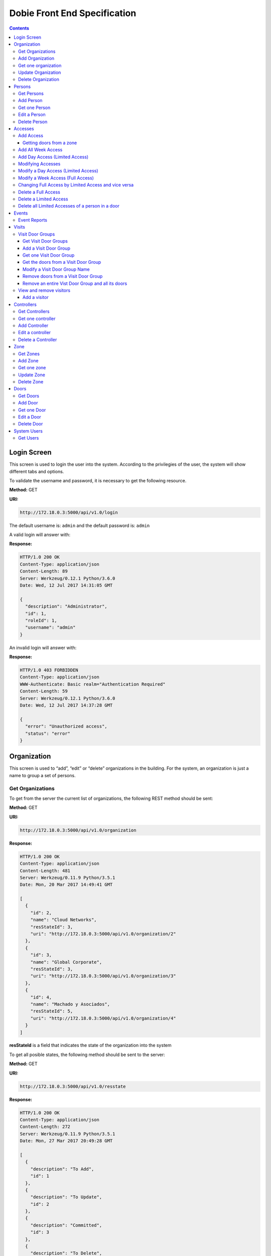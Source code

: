 Dobie Front End Specification
=============================

.. contents::

Login Screen
------------

This screen is used to login the user into the system. According to the privilegies of the user,
the system will show different tabs and options.

.. image:: images_front_end_specs/login.png

To validate the username and password, it is necessary to get the following resource.

**Method:** GET

**URI:**

.. code-block::

  http://172.18.0.3:5000/api/v1.0/login

The default username is: ``admin`` and the default password is: ``admin``

A valid login will answer with:

**Response:**

.. code-block::

  HTTP/1.0 200 OK
  Content-Type: application/json
  Content-Length: 89
  Server: Werkzeug/0.12.1 Python/3.6.0
  Date: Wed, 12 Jul 2017 14:31:05 GMT
  
  {
    "description": "Administrator", 
    "id": 1, 
    "roleId": 1, 
    "username": "admin"
  }



An invalid login will answer with:

**Response:**

.. code-block::

  HTTP/1.0 403 FORBIDDEN
  Content-Type: application/json
  WWW-Authenticate: Basic realm="Authentication Required"
  Content-Length: 59
  Server: Werkzeug/0.12.1 Python/3.6.0
  Date: Wed, 12 Jul 2017 14:37:28 GMT
  
  {
    "error": "Unauthorized access", 
    "status": "error"
  }

  

Organization
------------

This screen is used to “add”, “edit” or “delete” organizations in the building.
For the system, an organization is just a name to group a set of persons.

.. image:: images_front_end_specs/organization.png

Get Organizations
~~~~~~~~~~~~~~~~~

To get from the server the current list of organizations, the following REST method should be sent:

**Method:** GET

**URI:**

.. code-block::

  http://172.18.0.3:5000/api/v1.0/organization

**Response:**

.. code-block::

  HTTP/1.0 200 OK
  Content-Type: application/json
  Content-Length: 481
  Server: Werkzeug/0.11.9 Python/3.5.1
  Date: Mon, 20 Mar 2017 14:49:41 GMT

  [
    {
      "id": 2, 
      "name": "Cloud Networks", 
      "resStateId": 3, 
      "uri": "http://172.18.0.3:5000/api/v1.0/organization/2"
    }, 
    {
      "id": 3, 
      "name": "Global Corporate", 
      "resStateId": 3, 
      "uri": "http://172.18.0.3:5000/api/v1.0/organization/3"
    }, 
    {
      "id": 4, 
      "name": "Machado y Asociados", 
      "resStateId": 5, 
      "uri": "http://172.18.0.3:5000/api/v1.0/organization/4"
    }
  ]

  
**resStateId** is a field that indicates the state of the organization into the system

To get all posible states, the following method should be sent to the server:

**Method:** GET

**URI:**

.. code-block::

  http://172.18.0.3:5000/api/v1.0/resstate
  
**Response:**

.. code-block::

  HTTP/1.0 200 OK
  Content-Type: application/json
  Content-Length: 272
  Server: Werkzeug/0.11.9 Python/3.5.1
  Date: Mon, 27 Mar 2017 20:49:28 GMT
  
  [
    {
      "description": "To Add", 
      "id": 1
    }, 
    {
      "description": "To Update", 
      "id": 2
    }, 
    {
      "description": "Committed", 
      "id": 3
    }, 
    {
      "description": "To Delete", 
      "id": 4
    }, 
    {
      "description": "Deleted", 
      "id": 5
    }
  ]

The organizations in state: ``"Deleted"`` should not be shown and the other states should be shown in a different color.


Add Organization
~~~~~~~~~~~~~~~~

When “New” button is pressed the following pop-up will appear:

.. image:: images_front_end_specs/add_organization.png

The following REST method should be sent to the server:

**Method:** POST

**URI:**

.. code-block::

  http://172.18.0.3:5000/api/v1.0/organization
  
**JSON**

.. code-block::

  {"name": "Zipper Corp."}

**Response:**

.. code-block::

  HTTP/1.0 201 CREATED
  Content-Type: application/json
  Content-Length: 133
  Server: Werkzeug/0.11.9 Python/3.5.1
  Date: Tue, 07 Mar 2017 19:52:06 GMT
  
  {
    "code": 201, 
    "message": "Organization added", 
    "status": "OK", 
    "uri": "http://172.18.0.3:5000/api/v1.0/organization/5"
  }
  


Get one organization
~~~~~~~~~~~~~~~~~~~~~

**Method:** GET

**URI:**

.. code-block::

  http://172.18.0.3:5000/api/v1.0/organization/2
  

**Response:**

.. code-block::

  HTTP/1.0 200 OK
  Content-Type: application/json
  Content-Length: 122
  Server: Werkzeug/0.12.2 Python/3.6.2
  Date: Thu, 26 Oct 2017 15:06:01 GMT
  
  {
    "id": 2, 
    "name": "Rufato Corporation", 
    "resStateId": 3, 
    "uri": "http://172.18.0.3:5000/api/v1.0/organization/2"
  }


Update Organization
~~~~~~~~~~~~~~~~~~~

When “Edit” button is pressed the following window will appear:

.. image:: images_front_end_specs/upd_organization.png

The following REST method should be sent to the server:

**Method:** PUT

**URI:**

.. code-block::

  http://172.18.0.3:5000/api/v1.0/organization/5
  
  
**JSON**

.. code-block::

  {"name": "Sipper Corporation"}
  

**Response:**

.. code-block::


  HTTP/1.0 200 OK
  Content-Type: application/json
  Content-Length: 59
  Server: Werkzeug/0.12.1 Python/3.6.0
  Date: Mon, 24 Jul 2017 19:51:48 GMT

  {
    "message": "Organization updated", 
    "status": "OK"
  }


  
Delete Organization
~~~~~~~~~~~~~~~~~~~

When “Delete” button is pressed the following pop-up will appear:

.. image:: images_front_end_specs/del_organization.png

The following REST method should be sent to the server:

**Method:** DELETE

**URI:**

.. code-block::

  http://172.18.0.3:5000/api/v1.0/organization/5
  
**Response:**

.. code-block::

  HTTP/1.0 200 OK
  Content-Type: application/json
  Content-Length: 59
  Server: Werkzeug/0.11.9 Python/3.5.1
  Date: Tue, 07 Mar 2017 20:02:33 GMT
  
  {
    "message": "Organization deleted", 
    "status": "OK"
  }




Persons
-------

This screen is used to “add”, “edit” or “delete” persons. For any of this actions,
an organizations should be selected first.

.. image:: images_front_end_specs/person.png

To get from server the current list of organizations, see `Get Organizations`_ section.

Get Persons
~~~~~~~~~~~

To get from server the current list of persons in each organization, the following REST method should be sent:

**Method:** GET

**URI:**

.. code-block::

  http://172.18.0.3:5000/api/v1.0/organization/2/person
  
  
**Response:**

.. code-block::
  
  
  HTTP/1.0 200 OK
  Content-Type: application/json
  Content-Length: 877
  Server: Werkzeug/0.12.1 Python/3.6.0
  Date: Mon, 24 Jul 2017 19:24:08 GMT
  
  [
    {
      "cardNumber": 4300737, 
      "id": 1, 
      "identNumber": "28063146", 
      "name": "Jorge Kleinerman", 
      "resStateId": 3, 
      "uri": "http://172.18.0.3:5000/api/v1.0/person/1", 
      "visitedOrgId": null
    }, 
    {
      "cardNumber": 9038876, 
      "id": 3, 
      "identNumber": "22063146", 
      "name": "Carlos Gonzalez", 
      "resStateId": 3, 
      "uri": "http://172.18.0.3:5000/api/v1.0/person/3", 
      "visitedOrgId": null
    }, 
    {
      "cardNumber": 4994413, 
      "id": 5, 
      "identNumber": "2463146", 
      "name": "Ernesto Chlima", 
      "resStateId": 3, 
      "uri": "http://172.18.0.3:5000/api/v1.0/person/5", 
      "visitedOrgId": null
    }, 
    {
      "cardNumber": 4300757, 
      "id": 7, 
      "identNumber": "26063146", 
      "name": "Carlos Vazquez", 
      "resStateId": 5, 
      "uri": "http://172.18.0.3:5000/api/v1.0/person/7", 
      "visitedOrgId": null
    }
  ]

    
**resStateId** is a field that indicates the state of the person into the system

To get all posible state the following method should be sent to the server:

**Method:** GET

**URI:**

.. code-block::

  http://172.18.0.3:5000/api/v1.0/resstate
  
**Response:**

.. code-block::

  HTTP/1.0 200 OK
  Content-Type: application/json
  Content-Length: 272
  Server: Werkzeug/0.11.9 Python/3.5.1
  Date: Mon, 27 Mar 2017 20:49:28 GMT
  
  [
    {
      "description": "To Add", 
      "id": 1
    }, 
    {
      "description": "To Update", 
      "id": 2
    }, 
    {
      "description": "Committed", 
      "id": 3
    }, 
    {
      "description": "To Delete", 
      "id": 4
    }, 
    {
      "description": "Deleted", 
      "id": 5
    }
  ]

The persons in state: "Deleted" should not be shown and the other states should be shown in a different color. 

 
Add Person
~~~~~~~~~~

When “New” button is pressed the following pop-up will appear:

.. image:: images_front_end_specs/add_person.png

The following REST method should be sent to the server:

**Method:** POST

**URI:**

.. code-block::

  http://172.18.0.3:5000/api/v1.0/person

**JSON**

.. code-block::

  {"name": "Ruben Juearez", "identNumber": "27063146", "cardNumber": 5300768, "orgId": 3, "visitedOrgId": null}
  
  
**Response:**

.. code-block::

  HTTP/1.0 201 CREATED
  Content-Type: application/json
  Content-Length: 121
  Server: Werkzeug/0.12.1 Python/3.6.0
  Date: Thu, 13 Jul 2017 13:40:56 GMT

  {
    "code": 201, 
    "message": "Person added", 
    "status": "OK", 
    "uri": "http://172.18.0.3:5000/api/v1.0/person/9"
  }



If "cardNumber" or "identNumber" is in use, the following response will arrive:

**Response:**

.. code-block::

  HTTP/1.0 409 CONFLICT
  Content-Type: application/json
  Content-Length: 250
  Server: Werkzeug/0.12.1 Python/3.6.0
  Date: Thu, 13 Jul 2017 18:46:52 GMT
  
  {
    "code": 409, 
    "error": "The request could not be completed due to a conflict with the current state of the target resource", 
    "message": "Can't add this person. Card number or Identification number already exists.", 
    "status": "conflict"
  }



Get one Person
~~~~~~~~~~~~~~

**Method:** GET

**URI:**

.. code-block::

  http://172.18.0.3:5000/api/v1.0/person/2

 
**Response:**

.. code-block::

  HTTP/1.0 200 OK
  Content-Type: application/json
  Content-Length: 119
  Server: Werkzeug/0.12.2 Python/3.6.2
  Date: Thu, 26 Oct 2017 15:08:39 GMT
  
  {
    "cardNumber": 5326224, 
    "id": 2, 
    "name": "Carlos Alvarez", 
    "uri": "http://172.18.0.3:5000/api/v1.0/person/2"
  }



Edit a Person
~~~~~~~~~~~~~

When “Edit” button is pressed the following pop-up will appear:

.. image:: images_front_end_specs/upd_person.png

The following REST method should be sent to the server:

**Method:** PUT

**URI:**

.. code-block::

  http://172.18.0.3:5000/api/v1.0/person/7

**JSON**

.. code-block::

  {"name": "Lucas Suarez", "identNumber": "23063146", "cardNumber": 9136307, "orgId": 3, "visitedOrgId": null}
  
  
  
  
**Response:**

.. code-block::

  HTTP/1.0 200 OK
  Content-Type: application/json
  Content-Length: 53
  Server: Werkzeug/0.12.1 Python/3.6.0
  Date: Thu, 13 Jul 2017 18:57:29 GMT

  {
    "message": "Person updated.", 
    "status": "OK"
  }


If "cardNumber" or "identNumber" is in use, the following response will arrive:


**Response:**

.. code-block::

  HTTP/1.0 409 CONFLICT
  Content-Type: application/json
  Content-Length: 253
  Server: Werkzeug/0.12.1 Python/3.6.0
  Date: Thu, 13 Jul 2017 18:54:53 GMT
  
  {
    "code": 409, 
    "error": "The request could not be completed due to a conflict with the current state of the target resource", 
    "message": "Can't update this person. Card number or Identification number already exists.", 
    "status": "conflict"
  }



Delete Person
~~~~~~~~~~~~~

When “Delete” button is pressed a pop-up will appear asking if the user is sure of this operation.

The following REST method should be sent to the server:

**Method:** DELETE

**URI:**

.. code-block::

  http://172.18.0.3:5000/api/v1.0/person/7

If the person was deleted successfully, the server will answer with the following response:

**Response:**

.. code-block::

  Response:
  HTTP/1.0 200 OK
  Content-Type: application/json
  Content-Length: 53
  Server: Werkzeug/0.11.9 Python/3.5.1
  Date: Wed, 08 Mar 2017 15:12:55 GMT
  
  {
    "message": "Person deleted", 
    "status": "OK"
  }
  
If the person is not present in the system, the following message will be received:

**Response:**

.. code-block::
  
  HTTP/1.0 404 NOT FOUND
  Content-Type: application/json
  Content-Length: 107
  Server: Werkzeug/0.12.2 Python/3.6.0
  Date: Mon, 17 Jul 2017 00:09:43 GMT
  
  {
   "code": 404, 
    "error": "request not found", 
    "message": "Person not found", 
    "status": "error"
  }

A pop up should inform the success or unsuccess of the operation




Accesses
--------

In access section there are two screens. One of them lets view, add, modify and delete accesses selecting the person and seeing the accesses of this person with the name of the door and its corresponding zone.

.. image:: images_front_end_specs/access_per_pas.png

The second screen, lets view, add, modify and delete accesses selecting the door and seeing the accesses on this door
with the person name and its corresponding organization allowed to pass trough this door.

.. image:: images_front_end_specs/access_pas_per.png


For the first screen **(Person -> Door)**, the user should select the organization and the person which its accesses will be added, edited or removed.
In the right side of the screen, the accesses of the person will be shown with the description of the door, its corresponding zone and a checkbox wich will show if the access is for all days of weeks.
For this screen, to get all accesses of an specific person to show them in the right side the following method should be sent to the server:

**Method:** GET

**URI:**

.. code-block::

  http://172.18.0.3:5000/api/v1.0/person/6/access

**Response:**

.. code-block::

  HTTP/1.0 200 OK
  Content-Type: application/json
  Content-Length: 2390
  Server: Werkzeug/0.12.1 Python/3.6.0
  Date: Fri, 04 Aug 2017 19:30:25 GMT
  
  [
    {
      "allWeek": 1, 
      "endTime": "23:59:00", 
      "expireDate": "2018-12-12 00:00", 
      "iSide": 1, 
      "id": 21, 
      "oSide": 1, 
      "doorDescription": "Puerta 2", 
      "doorId": 2, 
      "resStateId": 1, 
      "startTime": "0:00:00", 
      "uri": "http://172.18.0.3:5000/api/v1.0/access/21", 
      "zoneName": "Ingreso Sur"
    }, 
    {
      "allWeek": 1, 
      "endTime": "23:59:00", 
      "expireDate": "2018-12-12 00:00", 
      "iSide": 1, 
      "id": 20, 
      "oSide": 1, 
      "doorDescription": "Barrera 5", 
      "doorId": 3, 
      "resStateId": 1, 
      "startTime": "0:00:00", 
      "uri": "http://172.18.0.3:5000/api/v1.0/access/20", 
      "zoneName": "Ingreso Sur"
    }, 
    {
      "allWeek": 1, 
      "endTime": "22:31:00", 
      "expireDate": "2018-11-12 00:00", 
      "iSide": 1, 
      "id": 3, 
      "oSide": 1, 
      "doorDescription": "Ba\u00f1o 3", 
      "doorId": 4, 
      "resStateId": 1, 
      "startTime": "1:01:00", 
      "uri": "http://172.18.0.3:5000/api/v1.0/access/3", 
      "zoneName": "Ingreso Sur"
    }, 
    {
      "allWeek": 1, 
      "endTime": "23:35:00", 
      "expireDate": "2019-09-09 00:00", 
      "iSide": 0, 
      "id": 7, 
      "oSide": 1, 
      "doorDescription": "Molinte 5", 
      "doorId": 5, 
      "resStateId": 2, 
      "startTime": "21:01:00", 
      "uri": "http://172.18.0.3:5000/api/v1.0/access/7", 
      "zoneName": "Ingreso Sur"
    }, 
    {
      "allWeek": 0, 
      "expireDate": "2019-09-09 00:00", 
      "id": 27, 
      "liAccesses": [
        {
          "endTime": "21:37:00", 
          "iSide": 1, 
          "id": 19, 
          "oSide": 1, 
          "resStateId": 1, 
          "startTime": "20:37:00", 
          "uri": "http://172.18.0.3:5000/api/v1.0/liaccess/19", 
          "weekDay": 4
        }, 
        {
          "endTime": "23:35:00", 
          "iSide": 0, 
          "id": 20, 
          "oSide": 1, 
          "resStateId": 2, 
          "startTime": "21:01:00", 
          "uri": "http://172.18.0.3:5000/api/v1.0/liaccess/20", 
          "weekDay": 2
        }, 
        {
          "endTime": "21:37:00", 
          "iSide": 1, 
          "id": 21, 
          "oSide": 1, 
          "resStateId": 1, 
          "startTime": "20:37:00", 
          "uri": "http://172.18.0.3:5000/api/v1.0/liaccess/21", 
          "weekDay": 3
        }
      ], 
      "doorDescription": "Ingreso 2", 
      "doorId": 6, 
      "resStateId": 3, 
      "uri": "http://172.18.0.3:5000/api/v1.0/access/27", 
      "zoneName": "Ingreso Sur"
    }
  ]
  
When the access has "allWeek" field set to 1, the check icon in "all week" column should be set.
When a the access has "allWeek" field set to 0, the check icon in "all week" column should not be set.
In the last case, the access will have a field called "liAccesses" which will have a list with all the accesses for each day of the week.



For the second screen **(Door -> Person)**, the user should select the zone and the door which its accesses will be added, edited or removed.
In the right side of the screen, the accesses of the door will be shown with the name of the person, its corresponding organization and a checkbox wich will shows if the access is for all days of weeks.
For this screen, to get all accesses of an specific door to show them in the right side the following method should be sent to the server:

**Method:** GET

**URI:**

.. code-block::

  http://172.18.0.3:5000/api/v1.0/door/4/access

**Response:**

.. code-block::

  HTTP/1.0 200 OK
  Content-Type: application/json
  Content-Length: 1248
  Server: Werkzeug/0.12.1 Python/3.6.0
  Date: Fri, 04 Aug 2017 20:20:34 GMT
  
  [
    {
      "allWeek": 1, 
      "endTime": "23:59:00", 
      "expireDate": "2018-12-12 00:00", 
      "iSide": 1, 
      "id": 1, 
      "oSide": 1, 
      "organizationName": "Kleinernet Corp.", 
      "personId": 1, 
      "personName": "Jorge Kleinerman", 
      "resStateId": 1, 
      "startTime": "0:00:00", 
      "uri": "http://172.18.0.3:5000/api/v1.0/access/1"
    }, 
    {
      "allWeek": 0, 
      "expireDate": "2016-01-02 00:00", 
      "id": 2, 
      "liAccesses": [
        {
          "endTime": "21:37:00", 
          "iSide": 1, 
          "id": 1, 
          "oSide": 1, 
          "resStateId": 1, 
          "startTime": "20:37:00", 
          "uri": "http://172.18.0.3:5000/api/v1.0/liaccess/1", 
          "weekDay": 2
        }
      ], 
      "organizationName": "Sipper Corporation", 
      "personId": 2, 
      "personName": "Ary Kleinerman", 
      "resStateId": 3, 
      "uri": "http://172.18.0.3:5000/api/v1.0/access/2"
    }, 
    {
      "allWeek": 1, 
      "endTime": "22:31:00", 
      "expireDate": "2018-11-12 00:00", 
      "iSide": 1, 
      "id": 3, 
      "oSide": 1, 
      "organizationName": "Sipper Corporation", 
      "personId": 6, 
      "personName": "Juan Alvarez", 
      "resStateId": 1, 
      "startTime": "1:01:00", 
      "uri": "http://172.18.0.3:5000/api/v1.0/access/3"
    }
  ]

  
When the access has "allWeek" field set to 1, the check icon in "all week" column should be set.
When a the access has "allWeek" field set to 0, the check icon in "all week" column should not be set.
In the last case, the access will have a field called "liAccesses" which will have a list with all the accesses for each day of the week.





Add Access
~~~~~~~~~~

For the first screen **(Person -> Door)**, before pressing **"add"** button an specific person or an entire organization should be selected and the following window will appear:

.. image:: images_front_end_specs/add_access_per_pas.png

In this window a **"Zone"** should be selected.
To get all the zones the following REST method should be sent to the server:

**Method:** GET

**URI:**

.. code-block::

  http://172.18.0.3:5000/api/v1.0/zone

 
**Response:**

.. code-block::

  HTTP/1.0 200 OK
  Content-Type: application/json
  Content-Length: 184
  Server: Werkzeug/0.12.1 Python/3.6.0
  Date: Fri, 21 Jul 2017 20:46:51 GMT
  
  [
    {
      "name": "Ingreso Sur", 
      "uri": "http://172.18.0.3:5000/api/v1.0/zone/1"
    }, 
    {
      "name": "Ingreso Norte", 
      "uri": "http://172.18.0.3:5000/api/v1.0/zone/2"
    }
  ]


Getting doors from a zone
++++++++++++++++++++++++++++

To get all doors from a zone, the following REST method should be sent to the server:

**URI:**

.. code-block::


  http://172.18.0.3:5000/api/v1.0/zone/1/door

 
**Response:**

.. code-block::

  HTTP/1.0 200 OK
  Content-Type: application/json
  Content-Length: 1432
  Server: Werkzeug/0.12.1 Python/3.6.0
  Date: Mon, 24 Jul 2017 15:06:13 GMT
  
  [
    {
      "alrmTime": 10, 
      "bzzrTime": 3, 
      "controllerId": 2, 
      "description": "Molinete 1", 
      "id": 1, 
      "doorNum": 1, 
      "rlseTime": 7, 
      "resStateId": 1, 
      "uri": "http://172.18.0.3:5000/api/v1.0/door/1"
    }, 
    {
      "alrmTime": 10, 
      "bzzrTime": 3, 
      "controllerId": 2, 
      "description": "Puerta 2", 
      "id": 2, 
      "doorNum": 2, 
      "rlseTime": 7, 
      "resStateId": 1, 
      "uri": "http://172.18.0.3:5000/api/v1.0/door/2"
    }, 
    {
      "alrmTime": 10, 
      "bzzrTime": 3, 
      "controllerId": 2, 
      "description": "Barrera 5", 
      "id": 3, 
      "doorNum": 3, 
      "rlseTime": 7, 
      "resStateId": 1, 
      "uri": "http://172.18.0.3:5000/api/v1.0/door/3"
    }, 
    {
      "alrmTime": 10, 
      "bzzrTime": 3, 
      "controllerId": 1, 
      "description": "Ba\u00f1o 3", 
      "id": 4, 
      "doorNum": 1, 
      "rlseTime": 7, 
      "resStateId": 1, 
      "uri": "http://172.18.0.3:5000/api/v1.0/door/4"
    }, 
    {
      "alrmTime": 10, 
      "bzzrTime": 3, 
      "controllerId": 1, 
      "description": "Molinte 5", 
      "id": 5, 
      "doorNum": 2, 
      "rlseTime": 7, 
      "resStateId": 1, 
      "uri": "http://172.18.0.3:5000/api/v1.0/door/5"
    }, 
    {
      "alrmTime": 10, 
      "bzzrTime": 3, 
      "controllerId": 1, 
      "description": "Ingreso 2", 
      "id": 6, 
      "doorNum": 3, 
      "rlseTime": 7, 
      "resStateId": 1, 
      "uri": "http://172.18.0.3:5000/api/v1.0/door/6"
    }
  ]



For the second screen **(Door -> Person)**, before pressing **"add"** button an specific door or an entire zone should be selected and the following window will appear:

.. image:: images_front_end_specs/add_access_pas_per.png

In this window an **"Organization"** should be selected.
To get all the organizations the following REST method should be sent to the server:

**Method:** GET

**URI:**

.. code-block::

  http://172.18.0.3:5000/api/v1.0/organization

 
**Response:**

.. code-block::

  HTTP/1.0 200 OK
  Content-Type: application/json
  Content-Length: 414
  Server: Werkzeug/0.12.1 Python/3.6.0
  Date: Fri, 04 Aug 2017 20:03:28 GMT
  
  [
    {
      "id": 2, 
      "name": "Building Networks", 
      "resStateId": 3, 
      "uri": "http://172.18.0.3:5000/api/v1.0/organization/2"
    }, 
    {
      "id": 3, 
      "name": "Sipper Corporation", 
      "resStateId": 3, 
      "uri": "http://172.18.0.3:5000/api/v1.0/organization/3"
    }, 
    {
      "id": 4, 
      "name": "Movistel", 
      "resStateId": 5, 
      "uri": "http://172.18.0.3:5000/api/v1.0/organization/4"
    }
  ]


To get all persons from an organization, the following REST method should be sent to the server:

**URI:**

.. code-block::


  http://172.18.0.3:5000/api/v1.0/organization/2/person

 
**Response:**

.. code-block::

  HTTP/1.0 200 OK
  Content-Type: application/json
  Content-Length: 877
  Server: Werkzeug/0.12.1 Python/3.6.0
  Date: Fri, 04 Aug 2017 20:05:41 GMT
  
  [
    {
      "cardNumber": 4300737, 
      "id": 1, 
      "identNumber": "28063146", 
      "name": "Jorge Kleinerman", 
      "resStateId": 3, 
      "uri": "http://172.18.0.3:5000/api/v1.0/person/1", 
      "visitedOrgId": null
    }, 
    {
      "cardNumber": 9038876, 
      "id": 3, 
      "identNumber": "22063146", 
      "name": "Maria Bedolla", 
      "resStateId": 3, 
      "uri": "http://172.18.0.3:5000/api/v1.0/person/3", 
      "visitedOrgId": null
    }, 
    {
      "cardNumber": 4994413, 
      "id": 5, 
      "identNumber": "2463146", 
      "name": "Paola Trujillo", 
      "resStateId": 3, 
      "uri": "http://172.18.0.3:5000/api/v1.0/person/5", 
      "visitedOrgId": null
    }, 
    {
      "cardNumber": 4300757, 
      "id": 7, 
      "identNumber": "26063146", 
      "name": "Carlos Vazquez", 
      "resStateId": 5, 
      "uri": "http://172.18.0.3:5000/api/v1.0/person/7", 
      "visitedOrgId": null
    }
  ]



Knowing the door id and person id, it is possible to create the new **"All Week"** access or a **"Day"** access sending the following POST method to the server:

Add All Week Access
~~~~~~~~~~~~~~~~~~~

**Method:** POST

**URI:**

.. code-block::

  http://172.18.0.3:5000/api/v1.0/access


**JSON**

.. code-block::

  {"doorId": 4, "personId": 6, "iSide": 1, "oSide": 1, "startTime": "01:01", "endTime": "22:31", "expireDate": "2018-11-12"}
 
  
**Response:**

.. code-block::

  HTTP/1.0 201 CREATED
  Content-Type: application/json
  Content-Length: 121
  Server: Werkzeug/0.12.1 Python/3.6.0
  Date: Mon, 24 Jul 2017 20:09:18 GMT
  
  {
    "code": 201, 
    "message": "Access added", 
    "status": "OK", 
    "uri": "http://172.18.0.3:5000/api/v1.0/access/3"
  }



Add Day Access (Limited Access)
~~~~~~~~~~~~~~~~~~~~~~~~~~~~~~~

**Method:** POST

**URI:**

.. code-block::

  http://172.18.0.3:5000/api/v1.0/liaccess


**JSON**

.. code-block::

  {"doorId": 6, "personId": 7, "weekDay": 4, "iSide": 1, "oSide": 1, "startTime": "20:37", "endTime": "21:37", "expireDate": "2016-01-02"}
 
  
**Response:**

.. code-block::

  HTTP/1.0 201 CREATED
  Content-Type: application/json
  Content-Length: 124
  Server: Werkzeug/0.12.1 Python/3.6.0
  Date: Mon, 24 Jul 2017 20:17:48 GMT
  
  {
    "code": 201, 
    "message": "Access added", 
    "status": "OK", 
    "uri": "http://172.18.0.3:5000/api/v1.0/liaccess/17"
  }


For the first screen **(Person -> Door)**, if all the doors of a zone is selected, an "access" or the necessary "limited access" should be sent to the server for each door of the zone.
If an entire organization is selected, all the above should be repeated for each person of the organization. 

For the second screen **(Door -> Person)**, if all the persons of an organization is selected, an "access" or the necessary "limited access" should be sent to the server for each person of the organization.
If an entire zone is selected, all the above should be repeated for each door of the zone. 

An entire organization can be selected and an entire zone too.


Modifying Accesses
~~~~~~~~~~~~~~~~~~~

To edit and modify an access, an access should be selected. This can be done using the first access screen (Person -> Door) or the second screen (Door -> Person). When an access is selected and "edit" button is pressed the following  window should appear.

.. image:: images_front_end_specs/upd_access.png

All the information of the access shown in the above window should be retrieved with the ID of the access, sending a GET metod.

**Method:** GET

**URI:**

.. code-block::

  http://172.18.0.5:5000/api/v1.0/access/2

**Response:**

.. code-block::

  HTTP/1.0 200 OK
  Content-Type: application/json
  Content-Length: 798
  Server: Werkzeug/0.13 Python/3.6.2
  Date: Mon, 18 Dec 2017 14:26:03 GMT
  
  {
    "allWeek": 0, 
    "doorId": 4, 
    "doorName": "Ba\u00f1o 3", 
    "expireDate": "2016-01-02 00:00", 
    "id": 2, 
    "liAccesses": [
      {
        "endTime": "21:37:00", 
        "iSide": 1, 
        "id": 1, 
        "oSide": 1, 
        "resStateId": 1, 
        "startTime": "20:37:00", 
        "uri": "http://172.18.0.5:5000/api/v1.0/liaccess/1", 
        "weekDay": 2
      }, 
      {
        "endTime": "21:37:00", 
        "iSide": 1, 
        "id": 11, 
        "oSide": 1, 
        "resStateId": 1, 
        "startTime": "20:37:00", 
        "uri": "http://172.18.0.5:5000/api/v1.0/liaccess/11", 
        "weekDay": 7
      }
    ], 
    "organizationName": "Larriquin Corp.", 
    "personId": 2, 
    "personName": "Carlos Sanchez", 
    "resStateId": 3, 
    "uri": "http://172.18.0.5:5000/api/v1.0/access/2", 
    "zoneName": "Ingreso Sur"
  }


The above response is a Limited Access with two days of a week. An example of a response with full access could be:

.. code-block::

  HTTP/1.0 200 OK
  Content-Type: application/json
  Content-Length: 398
  Server: Werkzeug/0.13 Python/3.6.2
  Date: Mon, 18 Dec 2017 15:05:32 GMT
  
  {
    "allWeek": 1, 
    "doorId": 6, 
    "doorName": "Ingreso 2", 
    "endTime": "23:59:00", 
    "expireDate": "2018-12-12 00:00", 
    "iSide": 1, 
    "id": 9, 
    "oSide": 1, 
    "organizationName": "Building Networks", 
    "personId": 3, 
    "personName": "Manuel Bobadilla", 
    "resStateId": 1, 
    "startTime": "0:00:00", 
    "uri": "http://172.18.0.5:5000/api/v1.0/access/9", 
    "zoneName": "Ingreso Sur"
  }


Modify a Day Access (Limited Access)
~~~~~~~~~~~~~~~~~~~~~~~~~~~~~~~~~~~~

To modify a Day Access (Limited Access) the following PUT method should be send to the server:


**Method:** PUT

**URI:**

.. code-block::

  http://172.18.0.3:5000/api/v1.0/liaccess/20


**JSON**

.. code-block::

  {"weekDay": 2, "iSide": 0, "oSide": 1, "startTime": "21:01:00", "endTime": "23:35:00", "expireDate": "2019-09-09 00:00"}

    
**Response:**

.. code-block::

  HTTP/1.0 200 OK
  Content-Type: application/json
  Content-Length: 61
  Server: Werkzeug/0.12.1 Python/3.6.0
  Date: Thu, 27 Jul 2017 15:03:19 GMT
  
  {
    "message": "Limited Access updated", 
    "status": "OK"
  }

Modify a "Day Accesses" of a person could imply add a new "Limited Access",  when adding a new day of access for the person, or delete a "Limited Access", when removing a day of access for the person


Modify a Week Access (Full Access)
~~~~~~~~~~~~~~~~~~~~~~~~~~~~~~~~~~

To modify a Week Access (Full Access) the following PUT method should be sent to the server:


**Method:** PUT

**URI:**

.. code-block::

  http://172.18.0.3:5000/api/v1.0/access/7 


**JSON**

.. code-block::

  {"iSide": 0, "oSide": 1, "startTime": "21:01:00", "endTime": "23:35:00", "expireDate": "2019-09-09 00:00"}


**Response:**

.. code-block::

  HTTP/1.0 200 OK
  Content-Type: application/json
  Content-Length: 53
  Server: Werkzeug/0.12.1 Python/3.6.0
  Date: Thu, 27 Jul 2017 18:28:08 GMT
  
  {
    "message": "Access updated", 
    "status": "OK"
  }



Changing Full Access by Limited Access and vice versa
~~~~~~~~~~~~~~~~~~~~~~~~~~~~~~~~~~~~~~~~~~~~~~~~~~~~~


If a person has a "Limited Access" on a door and the user modifies it giving a "Full Access", a POST method with the "Full Access" should be sent to the server. This will automatically remove all the "Limited Accesses" who this person had on this door.

In the same way, if the person had a "Full Access" and the user modifies it giving a "Limited Access", a POST method with "Limited Access" should be sent to the server and this will automatically remove the previous "Full Access" 


Delete a Full Access
~~~~~~~~~~~~~~~~~~~~

To delete a Full Access, a DELETE method should be sent to the server:

**Method:** DELETE

**URI:**

.. code-block::

  http://172.18.0.3:5000/api/v1.0/access/7


**Response:**

.. code-block::

  HTTP/1.0 200 OK
  Content-Type: application/json
  Content-Length: 53
  Server: Werkzeug/0.13 Python/3.6.2
  Date: Tue, 19 Dec 2017 23:46:05 GMT
  
  {
    "message": "Access deleted", 
    "status": "OK"
  }



Delete a Limited Access
~~~~~~~~~~~~~~~~~~~~~~~

To delete a "Limited Access" (when removing a day of access of a person) a DELETE method should be sent to the server:

**Method:** DELETE

**URI:**

.. code-block::

  http://172.18.0.3:5000/api/v1.0/liaccess/11

**Response:**

.. code-block::

  HTTP/1.0 200 OK
  Content-Type: application/json
  Content-Length: 53
  Server: Werkzeug/0.13 Python/3.6.2
  Date: Tue, 19 Dec 2017 23:46:05 GMT
  
  {
    "message": "Access deleted", 
    "status": "OK"
  }


Delete all Limited Accesses of a person in a door
~~~~~~~~~~~~~~~~~~~~~~~~~~~~~~~~~~~~~~~~~~~~~~~~~~~


To delete all Limited Accesses of a person in a door, it should be done in the same way a Full Access is deleted pointing to the corresponding ID.

**Method:** DELETE

**URI:**

.. code-block::

  http://172.18.0.3:5000/api/v1.0/access/2


**Response:**

.. code-block::

  HTTP/1.0 200 OK
  Content-Type: application/json
  Content-Length: 53
  Server: Werkzeug/0.13 Python/3.6.2
  Date: Tue, 19 Dec 2017 23:46:05 GMT
  
  {
    "message": "Access deleted", 
    "status": "OK"
  }


Events
------

In event section, there are two screens. One of them lets view the events in real time. The second one, lets search historical events saved.

In the second screen screen organization, person, zone, door, direction, start date and time and end date and time can be selected to retrieve events.

.. image:: images_front_end_specs/events_searcher.png

If an organization is selected, the person combobox should show all the persons of this organization and one of them should be selected by the user.
To get from server the current list of persons of an organization, see `Get Persons`_ section.

The following REST method should be sent to the server.

**Method:** GET

**URI:**

.. code-block::

  http://172.18.0.3:5000/api/v1.0/events?personId=3&startDateTime=2017-08-16+20:21&endDateTime=2017-10-16+20:27&startEvt=1&evtsQtty=10

``startEvt`` variable should be the first event that the server will return.

``evtsQtty`` variable should be the quantity of events returned from server starting from ``startEvt``

  
If all the events from an entire organization is need, an organization should be selected in the organization combobox and the word "ALL" in the person combobox too. The following REST method shoud be sent to the server:

**Method:** GET

**URI:**

.. code-block::

  http://172.18.0.3:5000/api/v1.0/events?orgId=3&startDateTime=2017-08-16+20:21&endDateTime=2017-10-16+20:27&side=1&startEvt=1&evtsQtty=10


If the word "ALL" in organization combobox is selected, events from all organizations will be retrieved. Also events corresponding to "UNKNOWN" persons will be retrieved in this way. They are events corresponding to persons opening the doors with buttons, doors forced or doors left opened.


**Method:** GET

**URI:**

.. code-block::

  http://172.18.0.3:5000/api/v1.0/events?startDateTime=2017-08-16+20:21&endDateTime=2017-10-16+20:27&side=1&startEvt=1&evtsQtty=10
  
  

If a zone is selected, the door combobox should show all the doors of this zone and one of them should be slected by the user.
To get from server the current list of doors of a zone, see `Getting doors from a zone`_ section.

The following REST method should be sent to the server.

**Method:** GET

**URI:**

.. code-block::

  http://172.18.0.3:5000/api/v1.0/events?doorId=2&startDateTime=2017-08-16+20:21&endDateTime=2017-10-16+20:27&side=1&startEvt=1&evtsQtty=10



If all the events from an entire zone is need, a zone should be selected in the zone combobox and the word "ALL" in the door combobox too. The following REST method shoud be sent to the server:

**Method:** GET

**URI:**

.. code-block::

  http://172.18.0.3:5000/api/v1.0/events?zoneId=1&startDateTime=2017-08-16+20:21&endDateTime=2017-10-16+20:27&side=1&startEvt=1&evtsQtty=10

If events corresponding to incomings are need, ``side`` variable should be ``1``.

**Method:** GET

**URI:**

.. code-block::

  http://172.18.0.3:5000/api/v1.0/events?zoneId=1&startDateTime=2017-08-16+20:21&endDateTime=2017-10-16+20:27&side=1&startEvt=1&evtsQtty=10

If events corresponding to outgoings are need, ``side`` variable should be ``0``.

**Method:** GET

**URI:**

.. code-block::

  http://172.18.0.3:5000/api/v1.0/events?zoneId=1&startDateTime=2017-08-16+20:21&endDateTime=2017-10-16+20:27&side=0&startEvt=1&evtsQtty=10

If events corresponding to incomings and outgoings at the same time are need, the ``side`` variable should be removed from the URI.

**Method:** GET

**URI:**

.. code-block::

  http://172.18.0.3:5000/api/v1.0/events?startDateTime=2017-08-16+20:21&endDateTime=2017-10-16+20:27&startEvt=1&evtsQtty=10
  
As can be noticed, if a variable is removed from the URI, the server will return all the events which this variable could filter. The only variables which couldn't be omitted are ``startDateTime``, ``endDateTime``, ``startEvt`` and ``evtsQtty``


Of course, all combinations would be possible:

.. code-block::

  http://172.18.0.3:5000/api/v1.0/events?orgId=3&doorId=2&startDateTime=2017-08-16+20:21&endDateTime=2017-10-16+20:27&side=1&startEvt=80&evtsQtty=10


An the tipical response would be:

**Response:**

.. code-block::
  
  
  HTTP/1.0 200 OK
  Content-Type: application/json
  Content-Length: 3709
  Server: Werkzeug/0.12.2 Python/3.6.2
  Date: Mon, 16 Oct 2017 20:46:26 GMT
  
  {
    "events": [
      {
        "allowed": 0, 
        "dateTime": "Thu, 12 Oct 2017 17:19:00 GMT", 
        "eventTypeId": 4, 
        "id": 1542, 
        "doorLockId": null, 
        "denialCauseId": null, 
        "orgName": null, 
        "personName": null, 
        "doorName": "Ingreso F66", 
        "side": null, 
        "zoneName": "Ingreso Oficina"
      }, 
      {
        "allowed": 1, 
        "dateTime": "Thu, 12 Oct 2017 17:19:00 GMT", 
        "eventTypeId": 1, 
        "id": 1543, 
        "doorLockId": 1, 
        "denialCauseId": null, 
        "orgName": "Datacenter Capitalinas", 
        "personName": "Jorge Kleinerman", 
        "doorName": "Ingreso F66", 
        "side": 1, 
        "zoneName": "Ingreso Oficina"
      }, 
      {
        "allowed": 1, 
        "dateTime": "Thu, 12 Oct 2017 17:20:00 GMT", 
        "eventTypeId": 2, 
        "id": 1544, 
        "doorLockId": 3, 
        "denialCauseId": null, 
        "orgName": null, 
        "personName": null, 
        "doorName": "Ingreso F66", 
        "side": 0, 
        "zoneName": "Ingreso Oficina"
      }, 
      {
        "allowed": 0, 
        "dateTime": "Thu, 12 Oct 2017 17:21:00 GMT", 
        "eventTypeId": 3, 
        "id": 1545, 
        "doorLockId": null, 
        "denialCauseId": null, 
        "orgName": "null", 
        "personName": "null", 
        "doorName": "Ingreso F66", 
        "side": null, 
        "zoneName": "Ingreso Oficina"
      }, 
      {
        "allowed": 1, 
        "dateTime": "Thu, 12 Oct 2017 17:22:00 GMT", 
        "eventTypeId": 2, 
        "id": 1546, 
        "doorLockId": 3, 
        "denialCauseId": null, 
        "orgName": null, 
        "personName": null, 
        "doorName": "Ingreso F66", 
        "side": 0, 
        "zoneName": "Ingreso Oficina"
      }, 
      {
        "allowed": 1, 
        "dateTime": "Thu, 12 Oct 2017 17:56:00 GMT", 
        "eventTypeId": 2, 
        "id": 1547, 
        "doorLockId": 3, 
        "denialCauseId": null, 
        "orgName": null, 
        "personName": null, 
        "doorName": "Ingreso F66", 
        "side": 0, 
        "zoneName": "Ingreso Oficina"
      }, 
      {
        "allowed": 1, 
        "dateTime": "Thu, 12 Oct 2017 18:01:00 GMT", 
        "eventTypeId": 2, 
        "id": 1548, 
        "doorLockId": 3, 
        "denialCauseId": null, 
        "orgName": null, 
        "personName": null, 
        "doorName": "Ingreso F66", 
        "side": 0, 
        "zoneName": "Ingreso Oficina"
      }, 
      {
        "allowed": 1, 
        "dateTime": "Thu, 12 Oct 2017 18:01:00 GMT", 
        "eventTypeId": 1, 
        "id": 1549, 
        "doorLockId": 1, 
        "denialCauseId": null, 
        "orgName": "Datacenter Capitalinas", 
        "personName": "Jorge Kleinerman", 
        "doorName": "Ingreso F66", 
        "side": 1, 
        "zoneName": "Ingreso Oficina"
      }, 
      {
        "allowed": 1, 
        "dateTime": "Thu, 12 Oct 2017 18:02:00 GMT", 
        "eventTypeId": 1, 
        "id": 1550, 
        "doorLockId": 1, 
        "denialCauseId": null, 
        "orgName": "Datacenter Capitalinas", 
        "personName": "Jorge Kleinerman", 
        "doorName": "Ingreso F65", 
        "side": 1, 
        "zoneName": "Ingreso Oficina"
      }, 
      {
        "allowed": 1, 
        "dateTime": "Thu, 12 Oct 2017 18:02:00 GMT", 
        "eventTypeId": 2, 
        "id": 1551, 
        "doorLockId": 3, 
        "denialCauseId": null, 
        "orgName": null, 
        "personName": null, 
        "doorName": "Ingreso F66", 
        "side": 0, 
        "zoneName": "Ingreso Oficina"
      }
    ], 
    "evtsQtty": 10, 
    "nextURL": "http://172.18.0.3:5000/api/v1.0/events?startDateTime=2017-08-16+20:21&endDateTime=2017-10-16+20:27&startEvt=1552&evtsQtty=10", 
    "prevURL": "http://172.18.0.3:5000/api/v1.0/events?startDateTime=2017-08-16+20:21&endDateTime=2017-10-16+20:27&startEvt=1532&evtsQtty=10", 
    "startEvt": 1542, 
    "totalEvtsCount": 1612
  }



A JSON object is returned with the following keys:

- ``events``: Is a list with al the events.
- ``evtsQtty``: Is the amount of events returned in this call starting
- ``startEvt``: The index of the first event returned.
- ``totalEvtsCount``: Total events in server.
- ``nextURL``: Is the URI of the next page.
- ``prevURL``: Is the URI of the previous page.

Each event has the following fields:

- ``id``: The ID of the event.
- ``eventTypeId``: ID of type of event.
- ``dateTime``: Date and time of the event.
- ``doorLockId``: ID of doorLock used. (Could be NULL when the access was not allowed)
- ``side``: 1 for incoming and 0 for outgoing. (Could be NULL when the access was not allowed)
- ``zoneName``: Name of the zone.
- ``doorName```: Name of the door.
- ``orgName``: Name of the organization that person belong to. (Could be NULL when person is UNKNOWN)
- ``personName``: Name of the person. (Could be NULL when person is UNKNOWN)
- ``denialCauseId``: When the access is not allowed, this is the ID of denialCause. (Could be NULL when the access was allowed)
- ``allowed``: If the access was allowed it will be ``1``, if not, it will ``0``.




To show **Event Types** descriptions with the ``eventTypeId`` received in the event, the following method should be sent to the server:

**Method:** GET

**URI:**

.. code-block::

  http://172.18.0.3:5000/api/v1.0/eventtype


**Response:**

.. code-block::

  HTTP/1.0 200 OK
  Content-Type: application/json
  Content-Length: 268
  Server: Werkzeug/0.12.1 Python/3.6.0
  Date: Thu, 12 Oct 2017 15:14:45 GMT
  
  [
    {
      "description": "Access with card", 
      "id": 1
    }, 
    {
      "description": "Access with button", 
      "id": 2
    }, 
    {
      "description": "The door remains opened", 
      "id": 3
    }, 
    {
      "description": "The door was forced", 
      "id": 4
    }
  ]


To show **DoorLocks** descriptions with the ``doorLockId`` received in the event, the following method should be sent to the server:

**Method:** GET

**URI:**

.. code-block::

  http://172.18.0.3:5000/api/v1.0/doorlock


**Response:**

.. code-block::

  HTTP/1.0 200 OK
  Content-Type: application/json
  Content-Length: 175
  Server: Werkzeug/0.12.1 Python/3.6.0
  Date: Thu, 12 Oct 2017 15:33:48 GMT
  
  [
    {
      "description": "Card Reader", 
      "id": 1
    }, 
    {
      "description": "Fingerprint Reader", 
      "id": 2
    }, 
    {
      "description": "Button", 
      "id": 3
    }
  ]



To show **Denial Causes** descriptions with the ``denialCauseId`` received in the event, the following method should be sent to the server:

**Method:** GET

**URI:**

.. code-block::

  http://172.18.0.3:5000/api/v1.0/denialcause


**Response:**

.. code-block::

  HTTP/1.0 200 OK
  Content-Type: application/json
  Content-Length: 172
  Server: Werkzeug/0.12.1 Python/3.6.0
  Date: Thu, 12 Oct 2017 17:46:47 GMT
  
  [
    {
      "description": "No access", 
      "id": 1
    }, 
    {
      "description": "Expired card", 
      "id": 2
    }, 
    {
      "description": "Out of time", 
      "id": 3
    }
  ]


Event Reports
~~~~~~~~~~~~~

When all the filters are applied and search button is pressed a pop up window will appear with the report:

.. image:: images_front_end_specs/events_report.png


Visits
------

Visit Door Groups
~~~~~~~~~~~~~~~~~

The visits will be allowed to enter the building through some group of doors depending the organization to be visited.
With the following screen, the user can view, create, edit or delete a **visit door group**.

.. image:: images_front_end_specs/visit_door_group.png


Get Visit Door Groups
+++++++++++++++++++++

To get from the server the current list of Visit Door Group, the following REST method should be sent:

**Method:** GET

**URI:**

.. code-block::

  http://172.18.0.3:5000/api/v1.0/visitdoorgroup

**Response:**

.. code-block::

  HTTP/1.0 200 OK
  Content-Type: application/json
  Content-Length: 461
  Server: Werkzeug/0.14.1 Python/3.6.4
  Date: Sun, 18 Feb 2018 14:38:15 GMT
  
  [
    {
      "id": 1, 
      "name": "Ingreso Este", 
      "uri": "http://172.18.0.4:5000/api/v1.0/visitdoorgroup/1"
    }, 
    {
      "id": 2, 
      "name": "Ingreso Oeste", 
      "uri": "http://172.18.0.4:5000/api/v1.0/visitdoorgroup/2"
    }, 
    {
      "id": 3, 
      "name": "Ingreso Norte", 
      "uri": "http://172.18.0.4:5000/api/v1.0/visitdoorgroup/3"
    }, 
    {
      "id": 5, 
      "name": "Molinetes", 
      "uri": "http://172.18.0.4:5000/api/v1.0/visitdoorgroup/5"
    }
  ]



Add a Visit Door Group
++++++++++++++++++++++

To add a new Visit Door Group, the **new** button should be pressed and a window to create the group should appear. 
First of all, a name should be assigned to it. This will be done sending a POST method.

**Method:** POST

**URI:**

.. code-block::

  http://172.18.0.3:5000/api/v1.0/visitdoorgroup
  
**JSON**

.. code-block::

  {"name": "Puertas Front Torre A"}

**Response:**

.. code-block::

  HTTP/1.0 201 CREATED
  Content-Type: application/json
  Content-Length: 139
  Server: Werkzeug/0.14.1 Python/3.6.4
  Date: Sun, 18 Feb 2018 14:34:46 GMT
  
  {
    "code": 201, 
    "message": "Visit Door Group added", 
    "status": "OK", 
    "uri": "http://172.18.0.4:5000/api/v1.0/visitdoorgroup/5"
  }


**URI:**

.. code-block::

  http://172.18.0.3:5000/api/v1.0/organization
  
**JSON**

.. code-block::

  {"name": "Zipper Corp."}

**Response:**

.. code-block::

  HTTP/1.0 201 CREATED
  Content-Type: application/json
  Content-Length: 141
  Server: Werkzeug/0.13 Python/3.6.2
  Date: Tue, 26 Dec 2017 18:42:18 GMT
  
  {
    "code": 201, 
    "message": "Visit Door Group added", 
    "status": "OK", 
    "uri": "http://172.18.0.4:5000/api/v1.0/visitdoorgroup/3"
  }
  
 

Then, the user should select the doors he wants to assign to this Visit Door Group. To do this, a Zone should be selected and the corresponding door from the selected zone.

To get all the Zones see Get Zones
To get all the Doors from a Zone, see Get Doors

With the ID of the Visit Door Group and the ID of the door, the following method should be sent to the server:

**Method:** PUT

**URI:**

.. code-block::

  http://172.18.0.4:5000/api/v1.0/visitdoorgroup/3/door/4
  
  
**Response:**

.. code-block::

  HTTP/1.0 200 OK
  Content-Type: application/json
  Content-Length: 70
  Server: Werkzeug/0.13 Python/3.6.2
  Date: Tue, 26 Dec 2017 19:14:00 GMT
  
  {
    "message": "Door added to Visit Door Group", 
    "status": "OK"
  }



Get one Visit Door Group
++++++++++++++++++++++++

**Method:** GET

**URI:**

.. code-block::

  http://172.18.0.4:5000/api/v1.0/visitdoorgroup/3

 
**Response:**

.. code-block::

  HTTP/1.0 200 OK
  Content-Type: application/json
  Content-Length: 113
  Server: Werkzeug/0.13 Python/3.6.2
  Date: Tue, 26 Dec 2017 20:07:53 GMT
  
  {
    "id": 3, 
    "name": "Puertas Front Torre B", 
    "uri": "http://172.18.0.4:5000/api/v1.0/visitdoorgroup/3"
  }


Get the doors from a Visit Door Group
+++++++++++++++++++++++++++++++++++++

**Method:** GET

**URI:**

.. code-block::

  http://172.18.0.4:5000/api/v1.0/visitdoorgroup/1/door
  
  
**Response:**

.. code-block::


  HTTP/1.0 200 OK
  Content-Type: application/json
  Content-Length: 742
  Server: Werkzeug/0.13 Python/3.6.2
  Date: Tue, 26 Dec 2017 20:34:30 GMT
  
  [
    {
      "alrmTime": 10, 
      "bzzrTime": 3, 
      "controllerId": 2, 
      "doorNum": 1, 
      "id": 1, 
      "name": "Molinete 1", 
      "resStateId": 1, 
      "rlseTime": 7, 
      "uri": "http://172.18.0.4:5000/api/v1.0/door/1", 
      "zoneId": 1
    }, 
    {
      "alrmTime": 10, 
      "bzzrTime": 3, 
      "controllerId": 2, 
      "doorNum": 2, 
      "id": 2, 
      "name": "Puerta 2", 
      "resStateId": 1, 
      "rlseTime": 7, 
      "uri": "http://172.18.0.4:5000/api/v1.0/door/2", 
      "zoneId": 1
    }, 
    {
      "alrmTime": 10, 
      "bzzrTime": 3, 
      "controllerId": 1, 
      "doorNum": 1, 
      "id": 4, 
      "name": "Ba\u00f1o 3", 
      "resStateId": 1, 
      "rlseTime": 7, 
      "uri": "http://172.18.0.4:5000/api/v1.0/door/4", 
      "zoneId": 1
    }
  ]



Modify a Visit Door Group Name
++++++++++++++++++++++++++++++

To modify the name of the Visit Door Group the following method should be sent to the server:


**Method:** PUT

**URI:**

.. code-block::

  http://172.18.0.5:5000/api/v1.0/visitdoorgroup/1  


**JSON**

.. code-block::

  {"name": "FrontDesk Torre B"}


**Response:**

.. code-block::

  HTTP/1.0 200 OK
  Content-Type: application/json
  Content-Length: 63
  Server: Werkzeug/0.13 Python/3.6.2
  Date: Wed, 27 Dec 2017 19:09:10 GMT
  
  {
    "message": "Visit Door Group updated", 
    "status": "OK"
  }


Remove doors from a Visit Door Group
++++++++++++++++++++++++++++++++++++

To remove doors from a Visit Door Group the following method should be sent to the server:

**Method:** DELETE

**URI:**

.. code-block::

  http://172.18.0.5:5000/api/v1.0/visitdoorgroup/1/door/2  


**Response:**

.. code-block::

  HTTP/1.0 200 OK
  Content-Type: application/json
  Content-Length: 73
  Server: Werkzeug/0.13 Python/3.6.2
  Date: Wed, 27 Dec 2017 19:15:01 GMT
  
  {
    "message": "Door deleted from Visit Door Group", 
    "status": "OK"
  }
  

Remove an entire Vist Door Group and all its doors
++++++++++++++++++++++++++++++++++++++++++++++++++
 
**Method:** DELETE

**URI:**

.. code-block::

  http://172.18.0.5:5000/api/v1.0/visitdoorgroup/3


**Response:**

.. code-block::

  HTTP/1.0 200 OK
  Content-Type: application/json
  Content-Length: 63
  Server: Werkzeug/0.13 Python/3.6.2
  Date: Wed, 27 Dec 2017 19:21:12 GMT
  
  {
    "message": "Visit Door Group deleted", 
    "status": "OK"
  }

View and remove visitors
~~~~~~~~~~~~~~~~~~~~~~~~

With the following screen, the user will be able to view the visitors that are at this moment in the building. Also, it will be possible to remove a visitor from the system.

.. image:: images_front_end_specs/view_remove_visitor.png

To get a list of visitors, the following POST method should be sent to the server:

**Method:** GET

**URI:**

.. code-block::

  http://172.18.0.5:5000/api/v1.0/visitor?visitDoorGroupId=1&visitedOrgId=2
  

``visitDoorGroupId`` variable should have the ID of the visit door group where the visitor was authorized to enter the building.

``visitedOrgId`` variable should have the ID of the organization the visitor was registered to visit.

An the tipical response would be:

**Response:**

.. code-block::

  HTTP/1.0 200 OK
  Content-Type: application/json
  Content-Length: 353
  Server: Werkzeug/0.14.1 Python/3.6.4
  Date: Sun, 28 Jan 2018 20:15:14 GMT
  
  [
    {
      "cardNumber": 5120734, 
      "id": 9, 
      "identNumber": "11064146", 
      "name": "Fulbio Suarez", 
      "orgId": 1, 
      "resStateId": 3, 
      "visitedOrgId": 2
    }, 
    {
      "cardNumber": 9134877, 
      "id": 10, 
      "identNumber": "25033546", 
      "name": "Romina Tutilo", 
      "orgId": 1, 
      "resStateId": 3, 
      "visitedOrgId": 2
    }
  ]

If one of the above variables is omitted, all the resources that this variable could filter, would be retrieved.
For example, if ``visitedOrgId`` variable is omitted, all the visitors who were registered to enter trough the visit door group with ID = 1 who are visiting different organizations, will be retrieved.

**Method:** GET

**URI:**

.. code-block::

  http://172.18.0.5:5000/api/v1.0/visitor?visitDoorGroupId=1  

**Response:**

.. code-block::


  HTTP/1.0 200 OK
  Content-Type: application/json
  Content-Length: 885
  Server: Werkzeug/0.14.1 Python/3.6.4
  Date: Sun, 28 Jan 2018 20:30:22 GMT

  [
    {
      "cardNumber": 5120734, 
      "id": 9, 
      "identNumber": "11064146", 
      "name": "Fulbio Suarez", 
      "orgId": 1, 
      "resStateId": 3, 
      "visitedOrgId": 2
    }, 
    {
      "cardNumber": 9134877, 
      "id": 10, 
      "identNumber": "25033546", 
      "name": "Romina Tutilo", 
      "orgId": 1, 
      "resStateId": 3, 
      "visitedOrgId": 2
    }, 
    {
      "cardNumber": 7306735, 
      "id": 13, 
      "identNumber": "65263146", 
      "name": "Marcos Vison", 
      "orgId": 1, 
      "resStateId": 3, 
      "visitedOrgId": 5
    }, 
    {
      "cardNumber": 4310747, 
      "id": 14, 
      "identNumber": "36043156", 
      "name": "Carlos Vazquez", 
      "orgId": 1, 
      "resStateId": 3, 
      "visitedOrgId": 6
    }, 
    {
      "cardNumber": 8304763, 
      "id": 15, 
      "identNumber": "29063356", 
      "name": "Tatiana Rodriguez", 
      "orgId": 1, 
      "resStateId": 3, 
      "visitedOrgId": 7
    }
  ]

In the same way, if ``visitDoorGroupId`` variable is omitted, all the visitors who were registered to visit organization with ID = 2 who could have entered trough different visit door groups, will be retrieved.


**Method:** GET

**URI:**

.. code-block::

  http://172.18.0.5:5000/api/v1.0/visitor?visitedOrgId=2
  
  
**Response:**

.. code-block::

  HTTP/1.0 200 OK
  Content-Type: application/json
  Content-Length: 353
  Server: Werkzeug/0.14.1 Python/3.6.4
  Date: Sun, 28 Jan 2018 20:37:54 GMT

  [
    {
      "cardNumber": 5120734, 
      "id": 9, 
      "identNumber": "11064146", 
      "name": "Fulbio Suarez", 
      "orgId": 1, 
      "resStateId": 3, 
      "visitedOrgId": 2
    }, 
    {
      "cardNumber": 9134877, 
      "id": 10, 
      "identNumber": "25033546", 
      "name": "Romina Tutilo", 
      "orgId": 1, 
      "resStateId": 3, 
      "visitedOrgId": 2
    }
  ]


If both variables are omitted, all the visitors in the building will be retrieved

**Method:** GET

**URI:**

.. code-block::

  http://172.18.0.5:5000/api/v1.0/visitor  

**Response:**

.. code-block::

  HTTP/1.0 200 OK
  Content-Type: application/json
  Content-Length: 885
  Server: Werkzeug/0.14.1 Python/3.6.4
  Date: Sun, 28 Jan 2018 20:49:35 GMT
  
  [
    {
      "cardNumber": 5120734, 
      "id": 9, 
      "identNumber": "11064146", 
      "name": "Fulbio Suarez", 
      "orgId": 1, 
      "resStateId": 3, 
      "visitedOrgId": 2
    }, 
    {
      "cardNumber": 9134877, 
      "id": 10, 
      "identNumber": "25033546", 
      "name": "Romina Tutilo", 
      "orgId": 1, 
      "resStateId": 3, 
      "visitedOrgId": 2
    }, 
    {
      "cardNumber": 7306735, 
      "id": 13, 
      "identNumber": "65263146", 
      "name": "Marcos Vison", 
      "orgId": 1, 
      "resStateId": 3, 
      "visitedOrgId": 5
    }, 
    {
      "cardNumber": 4310747, 
      "id": 14, 
      "identNumber": "36043156", 
      "name": "Carlos Vazquez", 
      "orgId": 1, 
      "resStateId": 3, 
      "visitedOrgId": 6
    }, 
    {
      "cardNumber": 8304763, 
      "id": 15, 
      "identNumber": "29063356", 
      "name": "Tatiana Rodriguez", 
      "orgId": 1, 
      "resStateId": 3, 
      "visitedOrgId": 7
    }
  ]

An specific visitor could be retrieved using his card number. In this case, the GET method should have the ``cardNumber`` variable.


**Method:** GET

**URI:**

.. code-block::

  http://172.18.0.5:5000/api/v1.0/visitor?cardNumber=9134877  

**Response:**

.. code-block::

  HTTP/1.0 200 OK
  Content-Type: application/json
  Content-Length: 178
  Server: Werkzeug/0.14.1 Python/3.6.4
  Date: Sun, 28 Jan 2018 21:04:00 GMT
  
  [
    {
      "cardNumber": 9134877, 
      "id": 10, 
      "identNumber": "25033546", 
      "name": "Romina Tutilo", 
      "orgId": 1, 
      "resStateId": 3, 
      "visitedOrgId": 2
    }
  ]

In any case, from the list of retrieved visitors, they could be selected, and pressing the remove button a DELETE method should be sent to the server in the same way of deleting a person.

|

Add a visitor
+++++++++++++


When the **Add Visitor** button is pressed, the following popup should appear:

|

.. image:: images_front_end_specs/add_visitor.png

The visitor should be added in the same way a person is added in section: `Add Person`_ of section Persons with the only difference that the field **orgId** should be always equal to 1 since all visitors belong to organization "Visitors" and **visitedOrgId** should have the ID of the organization the visitor is going to visit.



The following REST method should be sent to the server:

**Method:** POST

**URI:**

.. code-block::

  http://172.18.0.3:5000/api/v1.0/person

**JSON**

.. code-block::

  {"name": "Ruben Juearez", "identNumber": "27063146", "cardNumber": 5300768, "orgId": 1, "visitedOrgId": 4}
  
  
**Response:**

.. code-block::

  HTTP/1.0 201 CREATED
  Content-Type: application/json
  Content-Length: 121
  Server: Werkzeug/0.12.1 Python/3.6.0
  Date: Thu, 13 Jul 2017 13:40:56 GMT

  {
    "code": 201, 
    "message": "Person added", 
    "status": "OK", 
    "uri": "http://172.18.0.3:5000/api/v1.0/person/9"

  }


| Visiting organization combobox should show all the organizations. The **visitedOrgId** field of visitor's JSON should be the ID of the organization selected in this combobox. To get all the organizations, see `Get Organizations`_
| To fill the combobox **Visit Door Group**, all Visit Door Groups should be retrieved. To do it, see `Get Visit Door Groups`_.
| All the doors of the selected Visit Door Group should be retrieved. To do it, see `Get the doors from a Visit Door Group`_.
| Once we have all the doors, an **All Week Access** should be created for the visitor in each door of the group. The expiration date of the access should be the expiration selected in the pop up. By default it should expires at 23:59 of the current day.
| To give access see: `Add All Week Access`_


Controllers
-----------

This screen is used to add, edit or delete the controllers in the system:

.. image:: images_front_end_specs/controller.png


Get Controllers
~~~~~~~~~~~~~~~~~

To get from the server the current list of controllers, the following REST method should be sent:

**Method:** GET

**URI:**

.. code-block::

  http://172.18.0.3:5000/api/v1.0/controller

**Response:**

.. code-block::

  HTTP/1.0 200 OK
  Content-Type: application/json
  Content-Length: 417
  Server: Werkzeug/0.14.1 Python/3.6.5
  Date: Sat, 12 May 2018 23:09:54 GMT

  [
    {
      "availDoors": [
        1, 
        2
      ], 
      "ctrllerModelId": 1, 
      "id": 1, 
      "macAddress": "b827eb2c3abd", 
      "name": "Controladora 1", 
      "uri": "http://localhost:5000/api/v1.0/controller/1"
    }, 
    {
      "availDoors": [], 
      "ctrllerModelId": 1, 
      "id": 2, 
      "macAddress": "b827eb277791", 
      "name": "Controladora 2", 
      "uri": "http://localhost:5000/api/v1.0/controller/2"
    }
  ]



Get one controller
~~~~~~~~~~~~~~~~~~

**Method:** GET

**URI:**

.. code-block::

  http://172.18.0.4:5000/api/v1.0/controller/2
  
  
**Response:**

.. code-block::

  HTTP/1.0 200 OK
  Content-Type: application/json
  Content-Length: 157
  Server: Werkzeug/0.14.1 Python/3.6.4
  Date: Mon, 12 Mar 2018 19:03:33 GMT
  
  {
    "ctrllerModelId": 1, 
    "id": 2, 
    "macAddress": "b827eb277791", 
    "name": "Controladora 2", 
    "uri": "http://localhost:5000/api/v1.0/controller/2"
  }



Add Controller
~~~~~~~~~~~~~~

When the **new** button is pressed the right window of the above screen will appear. On this window the user should set a name for the controller, the model of the controller and the MAC address of the wired interfaz of the controller.

To get all the models available in the system, the following method should be sent:


**Method:** GET

**URI:**

.. code-block::

  http://172.18.0.4:5000/api/v1.0/controllermodel
  
  
**Response:**

.. code-block::

  HTTP/1.0 200 OK
  Content-Type: application/json
  Content-Length: 457
  Server: Werkzeug/0.14.1 Python/3.6.4
  Date: Sun, 11 Mar 2018 22:01:10 GMT
  
  [
    {
      "id": 1, 
      "integratedSbc": "Raspberry PI 3", 
      "name": "Dobie-RPI3-333", 
      "numOfDoors": 3
    }, 
    {
      "id": 2, 
      "integratedSbc": "Raspberry PI 2", 
      "name": "Dobie-RPI2-424", 
      "numOfDoors": 4
    }, 
    {
      "id": 3, 
      "integratedSbc": "Raspberry PI", 
      "name": "Dobie-RPI1-333", 
      "numOfDoors": 3
    }, 
    {
      "id": 4, 
      "integratedSbc": "BeagleBone", 
      "name": "Dobie-BBONE-444", 
      "numOfDoors": 4
    }
  ]


With all the above information, to add the new controller to the system, the folliwng method should be sent:


**Method:** POST

**URI:**

.. code-block::

  http://172.18.0.3:5000/api/v1.0/controller

**JSON**

.. code-block::

  {"name": "Controladora 1", "ctrllerModelId": 1, "macAddress": "b827eba30655"}
  
  
**Response:**

.. code-block::

  HTTP/1.0 201 CREATED
  Content-Type: application/json
  Content-Length: 129
  Server: Werkzeug/0.14.1 Python/3.6.4
  Date: Mon, 12 Mar 2018 14:17:34 GMT
  
  {
    "code": 201, 
    "message": "Controller added", 
    "status": "OK", 
    "uri": "http://172.18.0.5:5000/api/v1.0/controller/1"
  }


Edit a controller
~~~~~~~~~~~~~~~~~

In the same way a controller is added, it can be edited using the PUT method:

**Method:** PUT

**URI:**

.. code-block::

  http://172.18.0.3:5000/api/v1.0/controller/1

**JSON**

.. code-block::

  {"name": "Panel Subsuelo 1", "ctrllerModelId": 2, "macAddress": "b827eba30657"}
  
  
**Response:**

.. code-block::

  HTTP/1.0 200 OK
  Content-Type: application/json
  Content-Length: 57
  Server: Werkzeug/0.14.1 Python/3.6.4
  Date: Mon, 12 Mar 2018 14:21:29 GMT
  
  {
    "message": "Controller updated", 
    "status": "OK"
  }


Delete a Controller
~~~~~~~~~~~~~~~~~~~

When “Delete” button is pressed a pop-up will appear asking if the user is sure of this operation.

The following REST method should be sent to the server:

**Method:** DELETE

**URI:**

.. code-block::

  http://172.18.0.3:5000/api/v1.0/controller/1

If the controller was deleted successfully, the server will answer with the following response:

**Response:**

.. code-block::

  HTTP/1.0 200 OK
  Content-Type: application/json
  Content-Length: 57
  Server: Werkzeug/0.14.1 Python/3.6.4
  Date: Mon, 12 Mar 2018 14:57:33 GMT
  
  {
    "message": "Controller deleted", 
    "status": "OK"
  }






Zone
----

This screen is used to “add”, “edit” or “delete” zones in the building.
For the system, a zone is just a name to group a set of doors.

|

.. image:: images_front_end_specs/zone.png


Get Zones
~~~~~~~~~

To get from the server the current list of zones, the following REST method should be sent:

**Method:** GET

**URI:**

.. code-block::

  http://172.18.0.3:5000/api/v1.0/zone

**Response:**

.. code-block::

  HTTP/1.0 200 OK
  Content-Type: application/json
  Content-Length: 210
  Server: Werkzeug/0.14.1 Python/3.6.4
  Date: Fri, 16 Mar 2018 19:14:47 GMT
  
  [
    {
      "id": 1, 
      "name": "Ingreso Sur", 
      "uri": "http://localhost:5000/api/v1.0/zone/1"
    }, 
    {
      "id": 2, 
      "name": "Ingreso Norte", 
      "uri": "http://localhost:5000/api/v1.0/zone/2"
    }
  ]
  

  


Add Zone
~~~~~~~~

The following REST method should be sent to the server:

**Method:** POST

**URI:**

.. code-block::

  http://172.18.0.3:5000/api/v1.0/zone
  
**JSON**

.. code-block::

  {"name": "Sector Maquinas"}

**Response:**

.. code-block::

  HTTP/1.0 201 CREATED
  Content-Type: application/json
  Content-Length: 116
  Server: Werkzeug/0.14.1 Python/3.6.4
  Date: Fri, 16 Mar 2018 19:22:45 GMT
  
  {
    "code": 201, 
    "message": "Zone added", 
    "status": "OK", 
    "uri": "http://localhost:5000/api/v1.0/zone/3"
  }




Get one zone
~~~~~~~~~~~~

**Method:** GET

**URI:**

.. code-block::

  http://172.18.0.3:5000/api/v1.0/zone/2


**Response:**

.. code-block::


  HTTP/1.0 200 OK
  Content-Type: application/json
  Content-Length: 93
  Server: Werkzeug/0.14.1 Python/3.6.4
  Date: Fri, 16 Mar 2018 19:34:20 GMT
  
  {
    "id": 2, 
    "name": "Ingreso Norte", 
    "uri": "http://localhost:5000/api/v1.0/zone/2"
  }



Update Zone
~~~~~~~~~~~


The following REST method should be sent to the server:

**Method:** PUT

**URI:**

.. code-block::

  http://172.18.0.3:5000/api/v1.0/zone/3
  
  
**JSON**

.. code-block::

  {"name": "Zona de Equipos"}
  

**Response:**

.. code-block::

  HTTP/1.0 200 OK
  Content-Type: application/json
  Content-Length: 51
  Server: Werkzeug/0.14.1 Python/3.6.4
  Date: Fri, 16 Mar 2018 19:28:24 GMT
  
  {
    "message": "Zone updated", 
    "status": "OK"
  }


  
Delete Zone
~~~~~~~~~~~

When “Delete” button is pressed the following REST method should be sent to the server:


**Method:** DELETE

**URI:**

.. code-block::

  http://172.18.0.3:5000/api/v1.0/zone/3
  
**Response:**

.. code-block::

  HTTP/1.0 200 OK
  Content-Type: application/json
  Content-Length: 51
  Server: Werkzeug/0.14.1 Python/3.6.4
  Date: Fri, 16 Mar 2018 19:30:01 GMT
  
  {
    "message": "Zone deleted", 
    "status": "OK"
  }
  




Doors
-----

This screen is used to “add”, “edit” or “delete” doors. For any of this actions,
a zone should be selected first.

.. image:: images_front_end_specs/door.png

To get from server the current list of zones, see `Get Zones`_ section.

Get Doors
~~~~~~~~~

To get from server the current list of doors in each zone, the following REST method should be sent:

**Method:** GET

**URI:**

.. code-block::

  http://172.18.0.3:5000/api/v1.0/zone/1/door
  
  
**Response:**

.. code-block::

  HTTP/1.0 200 OK
  Content-Type: application/json
  Content-Length: 1624
  Server: Werkzeug/0.14.1 Python/3.6.4
  Date: Mon, 09 Apr 2018 20:21:51 GMT
  
  [
    {
      "alrmTime": 10, 
      "bzzrTime": 3, 
      "controllerId": 2, 
      "doorNum": 1, 
      "id": 1, 
      "isVisitExit": 0, 
      "name": "Molinete 1", 
      "resStateId": 1, 
      "rlseTime": 7, 
      "snsrType": 1, 
      "uri": "http://localhost:5000/api/v1.0/door/1"
    }, 
    {
      "alrmTime": 10, 
      "bzzrTime": 3, 
      "controllerId": 2, 
      "doorNum": 2, 
      "id": 2, 
      "isVisitExit": 0, 
      "name": "Puerta 2", 
      "resStateId": 1, 
      "rlseTime": 7, 
      "snsrType": 1, 
      "uri": "http://localhost:5000/api/v1.0/door/2"
    }, 
    {
      "alrmTime": 10, 
      "bzzrTime": 3, 
      "controllerId": 2, 
      "doorNum": 3, 
      "id": 3, 
      "isVisitExit": 0, 
      "name": "Barrera 5", 
      "resStateId": 1, 
      "rlseTime": 7, 
      "snsrType": 1, 
      "uri": "http://localhost:5000/api/v1.0/door/3"
    }, 
    {
      "alrmTime": 10, 
      "bzzrTime": 3, 
      "controllerId": 1, 
      "doorNum": 1, 
      "id": 4, 
      "isVisitExit": 1, 
      "name": "Ba\u00f1o 3", 
      "resStateId": 1, 
      "rlseTime": 7, 
      "snsrType": 1, 
      "uri": "http://localhost:5000/api/v1.0/door/4"
    }, 
    {
      "alrmTime": 10, 
      "bzzrTime": 3, 
      "controllerId": 1, 
      "doorNum": 2, 
      "id": 5, 
      "isVisitExit": 0, 
      "name": "Molinte 5", 
      "resStateId": 1, 
      "rlseTime": 7, 
      "snsrType": 1, 
      "uri": "http://localhost:5000/api/v1.0/door/5"
    }, 
    {
      "alrmTime": 10, 
      "bzzrTime": 3, 
      "controllerId": 1, 
      "doorNum": 3, 
      "id": 6, 
      "isVisitExit": 0, 
      "name": "Ingreso 2", 
      "resStateId": 1, 
      "rlseTime": 7, 
      "snsrType": 1, 
      "uri": "http://localhost:5000/api/v1.0/door/6"
    }
  ]



    
**resStateId** is a field that indicates the state of the door into the system

To get all posible state the following method should be sent to the server:

**Method:** GET

**URI:**

.. code-block::

  http://172.18.0.3:5000/api/v1.0/resstate
  
**Response:**

.. code-block::

  HTTP/1.0 200 OK
  Content-Type: application/json
  Content-Length: 272
  Server: Werkzeug/0.11.9 Python/3.5.1
  Date: Mon, 27 Mar 2017 20:49:28 GMT
  
  [
    {
      "description": "To Add", 
      "id": 1
    }, 
    {
      "description": "To Update", 
      "id": 2
    }, 
    {
      "description": "Committed", 
      "id": 3
    }, 
    {
      "description": "To Delete", 
      "id": 4
    }, 
    {
      "description": "Deleted", 
      "id": 5
    }
 ]


 
Add Door
~~~~~~~~

| When adding a new door, a controller should be selected from Controller combobox. To get all the controllers see `Get Controllers`_. If ``availDoors`` list in controller is empty, this controller should be grayed out in the list of controllers and the user shouldn't be able to choose it for the door that is being added.
| Once the controller is selected, the door number combobox should be filled with the doors availables in the selected controller. To get the doors availables in this controller, a GET method should be sent to the server with the ID of this controller.


**Method:** GET

**URI:**

.. code-block::

  http://localhost:5000/api/v1.0/controller/2


**Response:**


.. code-block::

  HTTP/1.0 200 OK
  Content-Type: application/json
  Content-Length: 195
  Server: Werkzeug/0.14.1 Python/3.6.4
  Date: Mon, 19 Mar 2018 14:33:02 GMT
  
  {
    "availDoors": [
      2, 
      3
    ], 
    "ctrllerModelId": 1, 
    "id": 2, 
    "macAddress": "b827eb277791", 
    "name": "Controladora 2", 
    "uri": "http://localhost:5000/api/v1.0/controller/2"
  }
  

| The **availDoors** field has a list with the door number slots availables in the controller.
| Once selected, **door number** from ``availDoors`` list, **snsrType**, **release time**, **buzzer time**, **alarm timeout** and **visit exit**, the following POST method should be sent to the server: 



**Method:** POST

**URI:**

.. code-block::

  http://172.18.0.3:5000/api/v1.0/door

**JSON**

.. code-block::
  
  {"name": "Entrada 1era", "doorNum": 2, "controllerId": 2, "snsrType": 1, "rlseTime": 7, "bzzrTime": 3, "alrmTime": 10, "zoneId": 1, "isVisitExit": 0}


The **snsrType** field should be **0** if the **NO** checkbox is selected. Otherwise, if **NC** checkbox is selected, it should be **1**. Both checkboxes can't be selected at the same time. 


**Response:**

.. code-block::

  HTTP/1.0 201 CREATED
  Content-Type: application/json
  Content-Length: 118
  Server: Werkzeug/0.14.1 Python/3.6.4
  Date: Mon, 19 Mar 2018 15:25:28 GMT
  
  {
    "code": 201, 
    "message": "Door added", 
    "status": "OK", 
    "uri": "http://172.18.0.5:5000/api/v1.0/door/7"
  }


If **doorNum** is in use, the following response will arrive:


**Response:**

.. code-block::

  HTTP/1.0 409 CONFLICT
  Content-Type: application/json
  Content-Length: 196
  Server: Werkzeug/0.14.1 Python/3.6.4
  Date: Mon, 19 Mar 2018 15:30:41 GMT
  
  {
    "code": 409, 
    "error": "The request could not be completed due to a conflict with the current state of the target resource", 
    "message": "Can not add this door", 
    "status": "conflict"
  }




Get one Door
~~~~~~~~~~~~

**Method:** GET

**URI:**

.. code-block::

  http://172.18.0.3:5000/api/v1.0/door/7



**Response:**

.. code-block::


  HTTP/1.0 200 OK
  Content-Type: application/json
  Content-Length: 260
  Server: Werkzeug/0.14.1 Python/3.6.4
  Date: Mon, 09 Apr 2018 20:30:44 GMT
  
  {
    "alrmTime": 10, 
    "bzzrTime": 3, 
    "controllerId": 1, 
    "doorNum": 1, 
    "id": 4, 
    "isVisitExit": 1, 
    "name": "Entrada 3era", 
    "resStateId": 1, 
    "rlseTime": 7, 
    "snsrType": 1, 
    "uri": "http://localhost:5000/api/v1.0/door/4", 
    "zoneId": 1
  }
  


Edit a Door
~~~~~~~~~~~

When **edit** button is pressed the following window should appear:

|

.. image:: images_front_end_specs/upd_door.png


And the following REST method should be sent to the server:

**Method:** PUT

**URI:**

.. code-block::

  http://172.18.0.3:5000/api/v1.0/door/7

**JSON**

.. code-block::

  {"name": "Entrance One", "doorNum": 3, "snsrType": 0, "rlseTime": 9, "bzzrTime": 3, "alrmTime": 10, "zoneId": 1, "isVisitExit": 0}
  
Note that this JSON doesn't include the ``controllerId``, since it can't be modified when editing a door.

  
**Response:**

.. code-block::

  HTTP/1.0 200 OK
  Content-Type: application/json
  Content-Length: 51
  Server: Werkzeug/0.14.1 Python/3.6.4
  Date: Tue, 20 Mar 2018 15:06:13 GMT
  
  {
    "message": "Door updated", 
    "status": "OK"
  }
 

If **doorNum** is in use, the following response will arrive


**Response:**

.. code-block::

  HTTP/1.0 409 CONFLICT
  Content-Type: application/json
  Content-Length: 199
  Server: Werkzeug/0.14.1 Python/3.6.4
  Date: Tue, 20 Mar 2018 15:09:56 GMT
  
  {
    "code": 409, 
    "error": "The request could not be completed due to a conflict with the current state of the target resource", 
    "message": "Can not update this door", 
    "status": "conflict"
  }
  



Delete Door
~~~~~~~~~~~

When **Delete** button is pressed the following REST method should be sent to the server:

**Method:** DELETE

**URI:**

.. code-block::

  http://172.18.0.3:5000/api/v1.0/door/13


**Response:**

.. code-block::

  HTTP/1.0 200 OK
  Content-Type: application/json
  Content-Length: 51
  Server: Werkzeug/0.14.1 Python/3.6.4
  Date: Tue, 20 Mar 2018 15:11:57 GMT
  
  {
    "message": "Door deleted", 
    "status": "OK"
  }
  


System Users
------------


The system users section should show the following window:

|

.. image:: images_front_end_specs/system_user.png


Get Users
~~~~~~~~~

To get from server the current list of system users, the following REST method should be sent to the server:

**Method:** GET

**URI:**

.. code-block::

  http://172.18.0.3:5000/api/v1.0/user
  
  
**Response:**

.. code-block::

  HTTP/1.0 200 OK
  Content-Type: application/json
  Content-Length: 443
  Server: Werkzeug/0.14.1 Python/3.6.5
  Date: Wed, 16 May 2018 19:27:42 GMT
  
  [
    {
      "active": 1,
      "description": "Administrator", 
      "roleId": 1, 
      "uri": "http://localhost:5000/api/v1.0/user/1", 
      "username": "admin"
    }, 
    {
      "active": 1,
      "description": "German Fisanotti", 
      "roleId": 2, 
      "uri": "http://localhost:5000/api/v1.0/user/2", 
      "username": "gfisanotti"
    }, 
    {
      "active": 0,
      "description": "Mariana Gonzales", 
      "roleId": 3, 
      "uri": "http://localhost:5000/api/v1.0/user/4", 
      "username": "mgonzales"
    }
  ]

  

